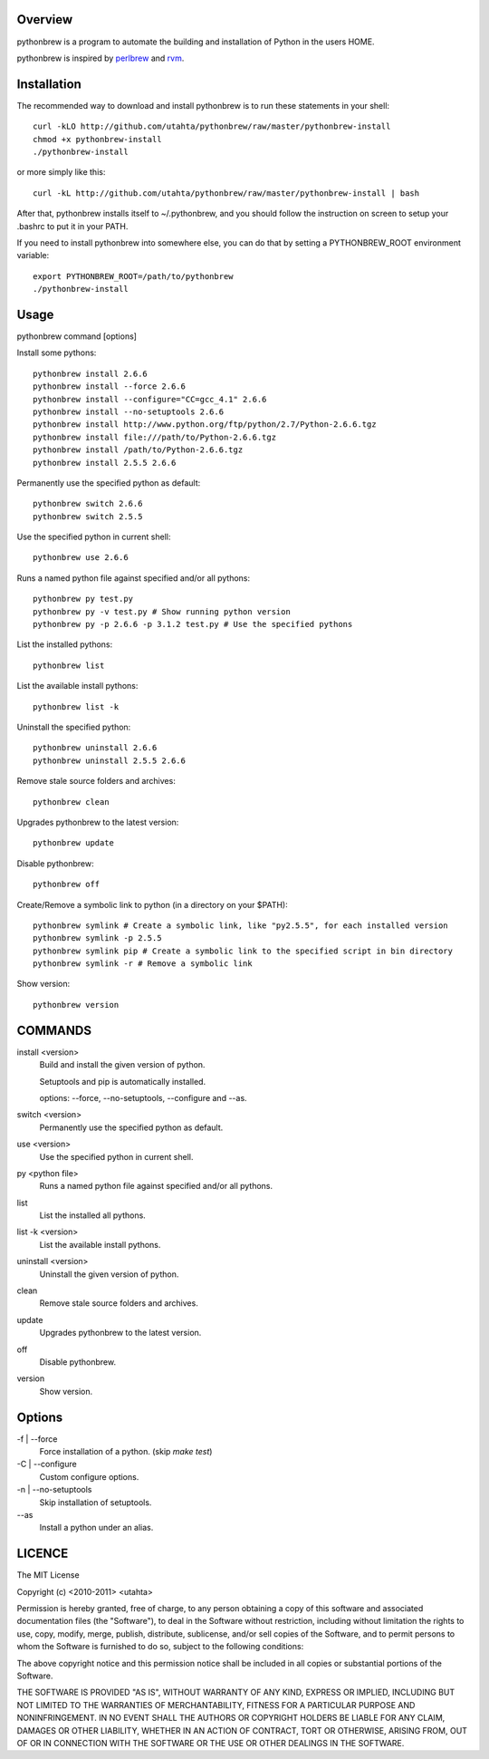 Overview
========

pythonbrew is a program to automate the building and installation of Python in the users HOME.

pythonbrew is inspired by `perlbrew <http://github.com/gugod/App-perlbrew>`_ and `rvm <https://github.com/wayneeseguin/rvm>`_.

Installation
============

The recommended way to download and install pythonbrew is to run these statements in your shell::

  curl -kLO http://github.com/utahta/pythonbrew/raw/master/pythonbrew-install
  chmod +x pythonbrew-install
  ./pythonbrew-install

or more simply like this::

  curl -kL http://github.com/utahta/pythonbrew/raw/master/pythonbrew-install | bash

After that, pythonbrew installs itself to ~/.pythonbrew, and you should follow the instruction on screen to setup your .bashrc to put it in your PATH.

If you need to install pythonbrew into somewhere else, you can do that by setting a PYTHONBREW_ROOT environment variable::

  export PYTHONBREW_ROOT=/path/to/pythonbrew
  ./pythonbrew-install

Usage
=====

pythonbrew command [options]
    
Install some pythons::

  pythonbrew install 2.6.6
  pythonbrew install --force 2.6.6
  pythonbrew install --configure="CC=gcc_4.1" 2.6.6
  pythonbrew install --no-setuptools 2.6.6
  pythonbrew install http://www.python.org/ftp/python/2.7/Python-2.6.6.tgz
  pythonbrew install file:///path/to/Python-2.6.6.tgz
  pythonbrew install /path/to/Python-2.6.6.tgz
  pythonbrew install 2.5.5 2.6.6
  
Permanently use the specified python as default::

  pythonbrew switch 2.6.6
  pythonbrew switch 2.5.5

Use the specified python in current shell::

  pythonbrew use 2.6.6

Runs a named python file against specified and/or all pythons::

  pythonbrew py test.py
  pythonbrew py -v test.py # Show running python version
  pythonbrew py -p 2.6.6 -p 3.1.2 test.py # Use the specified pythons

List the installed pythons::

  pythonbrew list

List the available install pythons::

  pythonbrew list -k

Uninstall the specified python::

  pythonbrew uninstall 2.6.6
  pythonbrew uninstall 2.5.5 2.6.6

Remove stale source folders and archives::

  pythonbrew clean

Upgrades pythonbrew to the latest version::

  pythonbrew update

Disable pythonbrew::

  pythonbrew off
  
Create/Remove a symbolic link to python (in a directory on your $PATH)::

  pythonbrew symlink # Create a symbolic link, like "py2.5.5", for each installed version
  pythonbrew symlink -p 2.5.5
  pythonbrew symlink pip # Create a symbolic link to the specified script in bin directory
  pythonbrew symlink -r # Remove a symbolic link

Show version::

  pythonbrew version

COMMANDS
========

install <version>
  Build and install the given version of python.
  
  Setuptools and pip is automatically installed.
  
  options: --force, --no-setuptools, --configure and --as.

switch <version>
  Permanently use the specified python as default.

use <version>
  Use the specified python in current shell.

py <python file>
  Runs a named python file against specified and/or all pythons.

list
  List the installed all pythons.
  
list -k <version>
  List the available install pythons.
  
uninstall <version>
  Uninstall the given version of python.

clean
  Remove stale source folders and archives.

update
  Upgrades pythonbrew to the latest version.

off
  Disable pythonbrew.

version
  Show version.

Options
=======

\-f | --force
  Force installation of a python. (skip `make test`)

\-C | --configure
  Custom configure options.

\-n | --no-setuptools
  Skip installation of setuptools.

\--as
  Install a python under an alias.

LICENCE
=======

The MIT License

Copyright (c) <2010-2011> <utahta>

Permission is hereby granted, free of charge, to any person obtaining a copy
of this software and associated documentation files (the "Software"), to deal
in the Software without restriction, including without limitation the rights
to use, copy, modify, merge, publish, distribute, sublicense, and/or sell
copies of the Software, and to permit persons to whom the Software is
furnished to do so, subject to the following conditions:

The above copyright notice and this permission notice shall be included in
all copies or substantial portions of the Software.

THE SOFTWARE IS PROVIDED "AS IS", WITHOUT WARRANTY OF ANY KIND, EXPRESS OR
IMPLIED, INCLUDING BUT NOT LIMITED TO THE WARRANTIES OF MERCHANTABILITY,
FITNESS FOR A PARTICULAR PURPOSE AND NONINFRINGEMENT. IN NO EVENT SHALL THE
AUTHORS OR COPYRIGHT HOLDERS BE LIABLE FOR ANY CLAIM, DAMAGES OR OTHER
LIABILITY, WHETHER IN AN ACTION OF CONTRACT, TORT OR OTHERWISE, ARISING FROM,
OUT OF OR IN CONNECTION WITH THE SOFTWARE OR THE USE OR OTHER DEALINGS IN
THE SOFTWARE.
